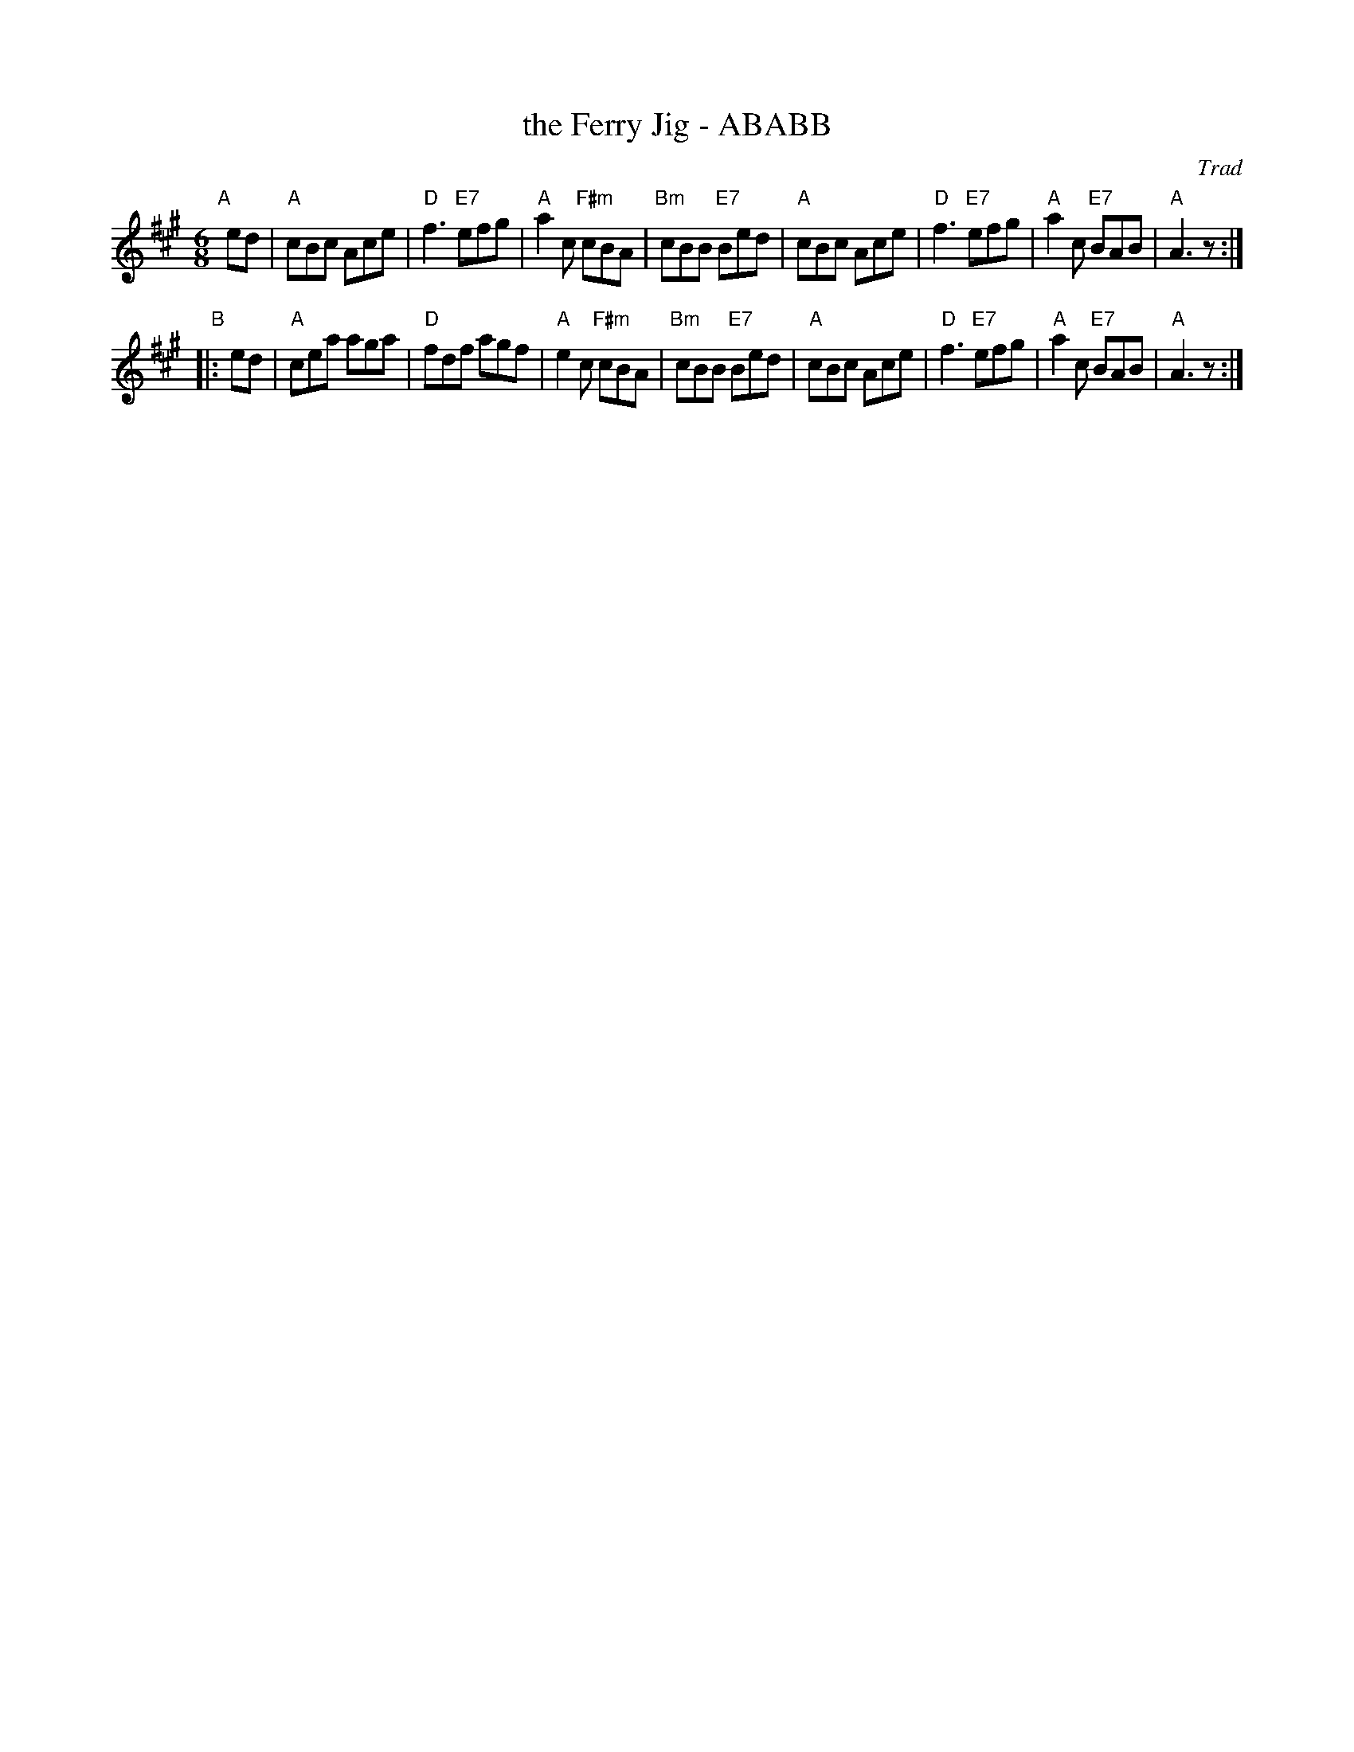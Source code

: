 X: 1
T: the Ferry Jig - ABABB
O: Trad
B: SCD-20
B: Kerr (Merry Melodies) v.4 #264, p.28
Z: John Chambers <jc:trillian.mit.edu>
R: jig
M: 6/8
L: 1/8
K: A
"A"[|] ed | "A"cBc Ace | "D"f3 "E7"efg | "A"a2c "F#m"cBA | "Bm"cBB "E7"Bed \
          | "A"cBc Ace | "D"f3 "E7"efg | "A"a2c "E7" BAB |  "A"A3      z :|
"B"|:  ed | "A"cea aga | "D"fdf    agf | "A"e2c "F#m"cBA | "Bm"cBB "E7"Bed \
          | "A"cBc Ace | "D"f3 "E7"efg | "A"a2c "E7" BAB |  "A"A3      z :|
